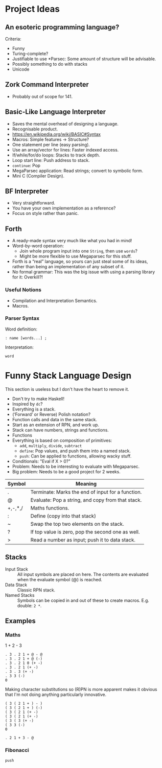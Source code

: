 * Project Ideas
** An esoteric programming language?
Criteria:
- Funny
- Turing-complete?
- Justifiable to use *Parsec: Some amount of structure will be
  advisable.
- Possibly something to do with stacks
- Unicode
** Zork Command Interpreter
- Probably out of scope for 141.
** Basic-Like Language Interpreter
- Saves the mental overhead of designing a language.
- Recognisable product.
- https://en.wikipedia.org/wiki/BASIC#Syntax
- Macros: Simple features → Structure?
- One statement per line (easy parsing).
- Use an array/vector for lines: Faster indexed access.
- If/while/for/do loops: Stacks to track depth.
- Loop start line: Push address to stack.
- ~continue~: Pop
- MegaParsec application: Read strings; convert to symbolic form.
- Mini C (Compiler Design).
** BF Interpreter
- Very straightforward.
- You have your own implementation as a reference?
- Focus on style rather than panic.
** Forth
- A ready-made syntax very much like what you had in mind!
- Word-by-word operation:
  - Join whole program input into one ~String~, then use ~words~?
  - Might be more flexible to use Megaparsec for this stuff.
- Forth is a “real” language, so yours can just steal some of its
  ideas, rather than being an implementation of any subset of it.
- No formal grammar: This was the big issue with using a parsing
  library for it: Overkill?!
*** Useful Notions
- Compilation and Interpretation Semantics.
- Macros.
*** Parser Syntax
Word definition:
#+begin_example
: name [words...] ;
#+end_example

Interpretation:
#+begin_example
word
#+end_example
* Funny Stack Language Design
   :PROPERTIES:
   :CUSTOM_ID: language-design
   :END:
This section is useless but I don't have the heart to remove it.
- Don't try to make Haskell!
- Inspired by ~dc~?
- Everything is a stack.
- (‘Forward’ or Reverse) Polish notation?
- Function calls and data in the same stack.
- Start as an extension of RPN, and work up.
- Stack can have numbers, strings and functions.
- Functions 
- Everything is based on composition of primitives:
  - ~add~, ~multiply~, ~divide~, ~subtract~
  - ~define~: Pop values, and push them into a named stack.
  - ~push~: Can be applied to functions, allowing wacky stuff.
- Conditionals: "Eval if X > 0?"
- Problem: Needs to be interesting to evaluate with Megaparsec.
- Big problem: Needs to be a good project for 2 weeks.

| Symbol  | Meaning                                           |
|---------+---------------------------------------------------|
| .       | Terminate: Marks the end of input for a function. |
| @       | Evaluate: Pop a string, and copy from that stack. |
| +,-,*,/ | Maths functions.                                  |
| :       | Define (copy into that stack)                     |
| ~       | Swap the top two elements on the stack.           |
| ?       | If top value is zero, pop the second one as well. |
| >       | Read a number as input; push it to data stack.    |
** Stacks
- Input Stack :: All input symbols are placed on here.  The contents
  are evaluated when the evaluate symbol (@) is reached.
- Data Stack :: Classic RPN stack.
- Named Stacks :: Symbols can be copied in and out of these to create
  macros. E.g. double: ~2 *~.
** Examples
*** Maths
1 + 2 - 3
#+begin_src
  . 3 . 2 1 + @ - @
  . 3 . 2 1 + @ (-)
  . 3 . 2 1 0 (+ -)
  . 3 . 2 1 (+ -)
  . 3 . 3 (+ -)
  . 3 3 (-)
  0
#+end_src
Making character substitutions so (R)PN is more apparent makes it
obvious that I'm not doing anything particularly innovative.
#+begin_src
  ( 3 ( 2 1 + ) - )
  ( 3 ( 2 1 + ) (-)
  ( 3 ( 2 1 (+ -)
  ( 3 ( 2 1 (+ -)
  ( 3 ( 3 (+ -)
  ( 3 3 (-)
  0
#+end_src

#+begin_src
  . 2 1 + 3 - @
#+end_src

*** Fibonacci
#+begin_example
push 
#+end_example
